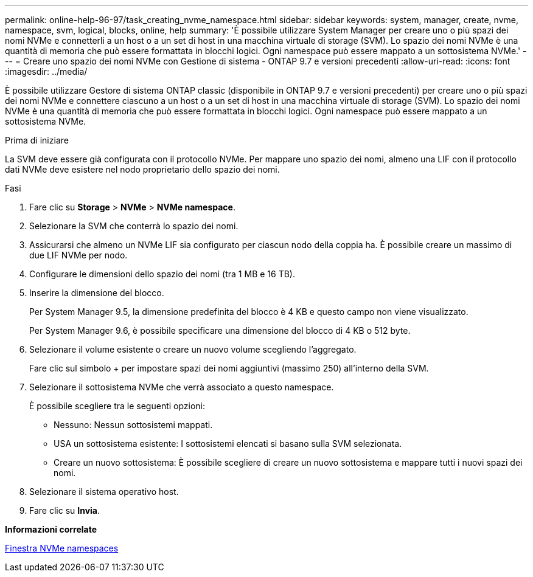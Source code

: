 ---
permalink: online-help-96-97/task_creating_nvme_namespace.html 
sidebar: sidebar 
keywords: system, manager, create, nvme, namespace, svm, logical, blocks, online, help 
summary: 'È possibile utilizzare System Manager per creare uno o più spazi dei nomi NVMe e connetterli a un host o a un set di host in una macchina virtuale di storage (SVM). Lo spazio dei nomi NVMe è una quantità di memoria che può essere formattata in blocchi logici. Ogni namespace può essere mappato a un sottosistema NVMe.' 
---
= Creare uno spazio dei nomi NVMe con Gestione di sistema - ONTAP 9.7 e versioni precedenti
:allow-uri-read: 
:icons: font
:imagesdir: ../media/


[role="lead"]
È possibile utilizzare Gestore di sistema ONTAP classic (disponibile in ONTAP 9.7 e versioni precedenti) per creare uno o più spazi dei nomi NVMe e connettere ciascuno a un host o a un set di host in una macchina virtuale di storage (SVM). Lo spazio dei nomi NVMe è una quantità di memoria che può essere formattata in blocchi logici. Ogni namespace può essere mappato a un sottosistema NVMe.

.Prima di iniziare
La SVM deve essere già configurata con il protocollo NVMe. Per mappare uno spazio dei nomi, almeno una LIF con il protocollo dati NVMe deve esistere nel nodo proprietario dello spazio dei nomi.

.Fasi
. Fare clic su *Storage* > *NVMe* > *NVMe namespace*.
. Selezionare la SVM che conterrà lo spazio dei nomi.
. Assicurarsi che almeno un NVMe LIF sia configurato per ciascun nodo della coppia ha. È possibile creare un massimo di due LIF NVMe per nodo.
. Configurare le dimensioni dello spazio dei nomi (tra 1 MB e 16 TB).
. Inserire la dimensione del blocco.
+
Per System Manager 9.5, la dimensione predefinita del blocco è 4 KB e questo campo non viene visualizzato.

+
Per System Manager 9.6, è possibile specificare una dimensione del blocco di 4 KB o 512 byte.

. Selezionare il volume esistente o creare un nuovo volume scegliendo l'aggregato.
+
Fare clic sul simbolo + per impostare spazi dei nomi aggiuntivi (massimo 250) all'interno della SVM.

. Selezionare il sottosistema NVMe che verrà associato a questo namespace.
+
È possibile scegliere tra le seguenti opzioni:

+
** Nessuno: Nessun sottosistemi mappati.
** USA un sottosistema esistente: I sottosistemi elencati si basano sulla SVM selezionata.
** Creare un nuovo sottosistema: È possibile scegliere di creare un nuovo sottosistema e mappare tutti i nuovi spazi dei nomi.


. Selezionare il sistema operativo host.
. Fare clic su *Invia*.


*Informazioni correlate*

xref:reference_nvme_namespaces_window.adoc[Finestra NVMe namespaces]
